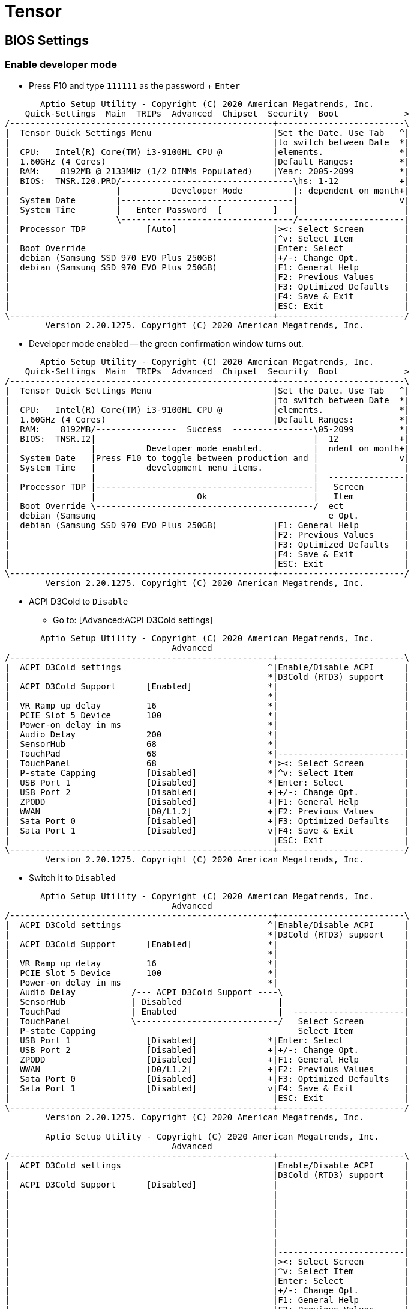 # Tensor

## BIOS Settings

### Enable developer mode

* Press F10 and type `111111` as the password + `Enter`
```
       Aptio Setup Utility - Copyright (C) 2020 American Megatrends, Inc.
    Quick-Settings  Main  TRIPs  Advanced  Chipset  Security  Boot             >
/----------------------------------------------------+-------------------------\
|  Tensor Quick Settings Menu                        |Set the Date. Use Tab   ^|
|                                                    |to switch between Date  *|
|  CPU:   Intel(R) Core(TM) i3-9100HL CPU @          |elements.               *|
|  1.60GHz (4 Cores)                                 |Default Ranges:         *|
|  RAM:    8192MB @ 2133MHz (1/2 DIMMs Populated)    |Year: 2005-2099         *|
|  BIOS:  TNSR.I20.PRD/----------------------------------\hs: 1-12            +|
|                     |          Developer Mode          |: dependent on month+|
|  System Date        |----------------------------------|                    v|
|  System Time        |   Enter Password  [          ]   |                     |
|                     \----------------------------------/---------------------|
|  Processor TDP            [Auto]                   |><: Select Screen        |
|                                                    |^v: Select Item          |
|  Boot Override                                     |Enter: Select            |
|  debian (Samsung SSD 970 EVO Plus 250GB)           |+/-: Change Opt.         |
|  debian (Samsung SSD 970 EVO Plus 250GB)           |F1: General Help         |
|                                                    |F2: Previous Values      |
|                                                    |F3: Optimized Defaults   |
|                                                    |F4: Save & Exit          |
|                                                    |ESC: Exit                |
\----------------------------------------------------+-------------------------/
        Version 2.20.1275. Copyright (C) 2020 American Megatrends, Inc.
```

* Developer mode enabled -- the green confirmation window turns out.

```
       Aptio Setup Utility - Copyright (C) 2020 American Megatrends, Inc.
    Quick-Settings  Main  TRIPs  Advanced  Chipset  Security  Boot             >
/----------------------------------------------------+-------------------------\
|  Tensor Quick Settings Menu                        |Set the Date. Use Tab   ^|
|                                                    |to switch between Date  *|
|  CPU:   Intel(R) Core(TM) i3-9100HL CPU @          |elements.               *|
|  1.60GHz (4 Cores)                                 |Default Ranges:         *|
|  RAM:    8192MB/----------------  Success  ----------------\05-2099         *|
|  BIOS:  TNSR.I2|                                           |  12            +|
|                |          Developer mode enabled.          |  ndent on month+|
|  System Date   |Press F10 to toggle between production and |                v|
|  System Time   |          development menu items.          |                 |
|                |                                           |  ---------------|
|  Processor TDP |-------------------------------------------|   Screen        |
|                |                    Ok                     |   Item          |
|  Boot Override \-------------------------------------------/  ect            |
|  debian (Samsung                                              e Opt.         |
|  debian (Samsung SSD 970 EVO Plus 250GB)           |F1: General Help         |
|                                                    |F2: Previous Values      |
|                                                    |F3: Optimized Defaults   |
|                                                    |F4: Save & Exit          |
|                                                    |ESC: Exit                |
\----------------------------------------------------+-------------------------/
        Version 2.20.1275. Copyright (C) 2020 American Megatrends, Inc.
```

* ACPI D3Cold to `Disable`
** Go to: [Advanced:ACPI D3Cold settings]

```
       Aptio Setup Utility - Copyright (C) 2020 American Megatrends, Inc.
                                 Advanced
/----------------------------------------------------+-------------------------\
|  ACPI D3Cold settings                             ^|Enable/Disable ACPI      |
|                                                   *|D3Cold (RTD3) support    |
|  ACPI D3Cold Support      [Enabled]               *|                         |
|                                                   *|                         |
|  VR Ramp up delay         16                      *|                         |
|  PCIE Slot 5 Device       100                     *|                         |
|  Power-on delay in ms                             *|                         |
|  Audio Delay              200                     *|                         |
|  SensorHub                68                      *|                         |
|  TouchPad                 68                      *|-------------------------|
|  TouchPanel               68                      *|><: Select Screen        |
|  P-state Capping          [Disabled]              *|^v: Select Item          |
|  USB Port 1               [Disabled]              *|Enter: Select            |
|  USB Port 2               [Disabled]              +|+/-: Change Opt.         |
|  ZPODD                    [Disabled]              +|F1: General Help         |
|  WWAN                     [D0/L1.2]               +|F2: Previous Values      |
|  Sata Port 0              [Disabled]              +|F3: Optimized Defaults   |
|  Sata Port 1              [Disabled]              v|F4: Save & Exit          |
|                                                    |ESC: Exit                |
\----------------------------------------------------+-------------------------/
        Version 2.20.1275. Copyright (C) 2020 American Megatrends, Inc.
```
** Switch it to `Disabled`
```
       Aptio Setup Utility - Copyright (C) 2020 American Megatrends, Inc.
                                 Advanced
/----------------------------------------------------+-------------------------\
|  ACPI D3Cold settings                             ^|Enable/Disable ACPI      |
|                                                   *|D3Cold (RTD3) support    |
|  ACPI D3Cold Support      [Enabled]               *|                         |
|                                                   *|                         |
|  VR Ramp up delay         16                      *|                         |
|  PCIE Slot 5 Device       100                     *|                         |
|  Power-on delay in ms                             *|                         |
|  Audio Delay           /--- ACPI D3Cold Support ----\                        |
|  SensorHub             | Disabled                   |                        |
|  TouchPad              | Enabled                    |  ----------------------|
|  TouchPanel            \----------------------------/   Select Screen        |
|  P-state Capping                                        Select Item          |
|  USB Port 1               [Disabled]              *|Enter: Select            |
|  USB Port 2               [Disabled]              +|+/-: Change Opt.         |
|  ZPODD                    [Disabled]              +|F1: General Help         |
|  WWAN                     [D0/L1.2]               +|F2: Previous Values      |
|  Sata Port 0              [Disabled]              +|F3: Optimized Defaults   |
|  Sata Port 1              [Disabled]              v|F4: Save & Exit          |
|                                                    |ESC: Exit                |
\----------------------------------------------------+-------------------------/
        Version 2.20.1275. Copyright (C) 2020 American Megatrends, Inc.

        Aptio Setup Utility - Copyright (C) 2020 American Megatrends, Inc.
                                 Advanced
/----------------------------------------------------+-------------------------\
|  ACPI D3Cold settings                              |Enable/Disable ACPI      |
|                                                    |D3Cold (RTD3) support    |
|  ACPI D3Cold Support      [Disabled]               |                         |
|                                                    |                         |
|                                                    |                         |
|                                                    |                         |
|                                                    |                         |
|                                                    |                         |
|                                                    |                         |
|                                                    |-------------------------|
|                                                    |><: Select Screen        |
|                                                    |^v: Select Item          |
|                                                    |Enter: Select            |
|                                                    |+/-: Change Opt.         |
|                                                    |F1: General Help         |
|                                                    |F2: Previous Values      |
|                                                    |F3: Optimized Defaults   |
|                                                    |F4: Save & Exit          |
|                                                    |ESC: Exit                |
\----------------------------------------------------+-------------------------/
        Version 2.20.1275. Copyright (C) 2020 American Megatrends, Inc.

```
** Save the configuration end exit: press `F4`
```
       Aptio Setup Utility - Copyright (C) 2020 American Megatrends, Inc.
                                 Advanced
/----------------------------------------------------+-------------------------\
|  ACPI D3Cold settings                              |Enable/Disable ACPI      |
|                                                    |D3Cold (RTD3) support    |
|  ACPI D3Cold Support      [Disabled]               |                         |
|                                                    |                         |
|                                                    |                         |
|                       /----- Save & Exit Setup ------\                       |
|                       |                              |                       |
|                       | Save configuration and exit? |                       |
|                       |                              |                       |
|                       |------------------------------|  ---------------------|
|                       |     Yes              No      |  Select Screen        |
|                       \------------------------------/  Select Item          |
|                                                         r: Select            |
|                                                    |+/-: Change Opt.         |
|                                                    |F1: General Help         |
|                                                    |F2: Previous Values      |
|                                                    |F3: Optimized Defaults   |
|                                                    |F4: Save & Exit          |
|                                                    |ESC: Exit                |
\----------------------------------------------------+-------------------------/
        Version 2.20.1275. Copyright (C) 2020 American Megatrends, Inc.
```


